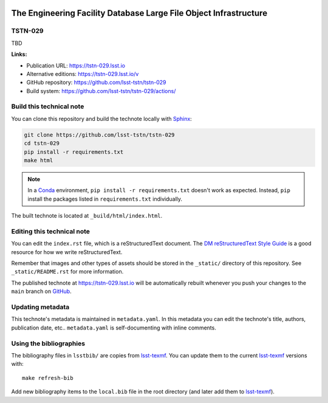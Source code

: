 .. image:: https://img.shields.io/badge/tstn--029-lsst.io-brightgreen.svg
   :target: https://tstn-029.lsst.io
.. image:: https://github.com/lsst-tstn/tstn-029/workflows/CI/badge.svg
   :target: https://github.com/lsst-tstn/tstn-029/actions/
..
  Uncomment this section and modify the DOI strings to include a Zenodo DOI badge in the README
  .. image:: https://zenodo.org/badge/doi/10.5281/zenodo.#####.svg
     :target: http://dx.doi.org/10.5281/zenodo.#####

##################################################################
The Engineering Facility Database Large File Object Infrastructure
##################################################################

TSTN-029
========

TBD

**Links:**

- Publication URL: https://tstn-029.lsst.io
- Alternative editions: https://tstn-029.lsst.io/v
- GitHub repository: https://github.com/lsst-tstn/tstn-029
- Build system: https://github.com/lsst-tstn/tstn-029/actions/


Build this technical note
=========================

You can clone this repository and build the technote locally with `Sphinx`_:

.. code-block:: bash

   git clone https://github.com/lsst-tstn/tstn-029
   cd tstn-029
   pip install -r requirements.txt
   make html

.. note::

   In a Conda_ environment, ``pip install -r requirements.txt`` doesn't work as expected.
   Instead, ``pip`` install the packages listed in ``requirements.txt`` individually.

The built technote is located at ``_build/html/index.html``.

Editing this technical note
===========================

You can edit the ``index.rst`` file, which is a reStructuredText document.
The `DM reStructuredText Style Guide`_ is a good resource for how we write reStructuredText.

Remember that images and other types of assets should be stored in the ``_static/`` directory of this repository.
See ``_static/README.rst`` for more information.

The published technote at https://tstn-029.lsst.io will be automatically rebuilt whenever you push your changes to the ``main`` branch on `GitHub <https://github.com/lsst-tstn/tstn-029>`_.

Updating metadata
=================

This technote's metadata is maintained in ``metadata.yaml``.
In this metadata you can edit the technote's title, authors, publication date, etc..
``metadata.yaml`` is self-documenting with inline comments.

Using the bibliographies
========================

The bibliography files in ``lsstbib/`` are copies from `lsst-texmf`_.
You can update them to the current `lsst-texmf`_ versions with::

   make refresh-bib

Add new bibliography items to the ``local.bib`` file in the root directory (and later add them to `lsst-texmf`_).

.. _Sphinx: http://sphinx-doc.org
.. _DM reStructuredText Style Guide: https://developer.lsst.io/restructuredtext/style.html
.. _this repo: ./index.rst
.. _Conda: http://conda.pydata.org/docs/
.. _lsst-texmf: https://lsst-texmf.lsst.io
